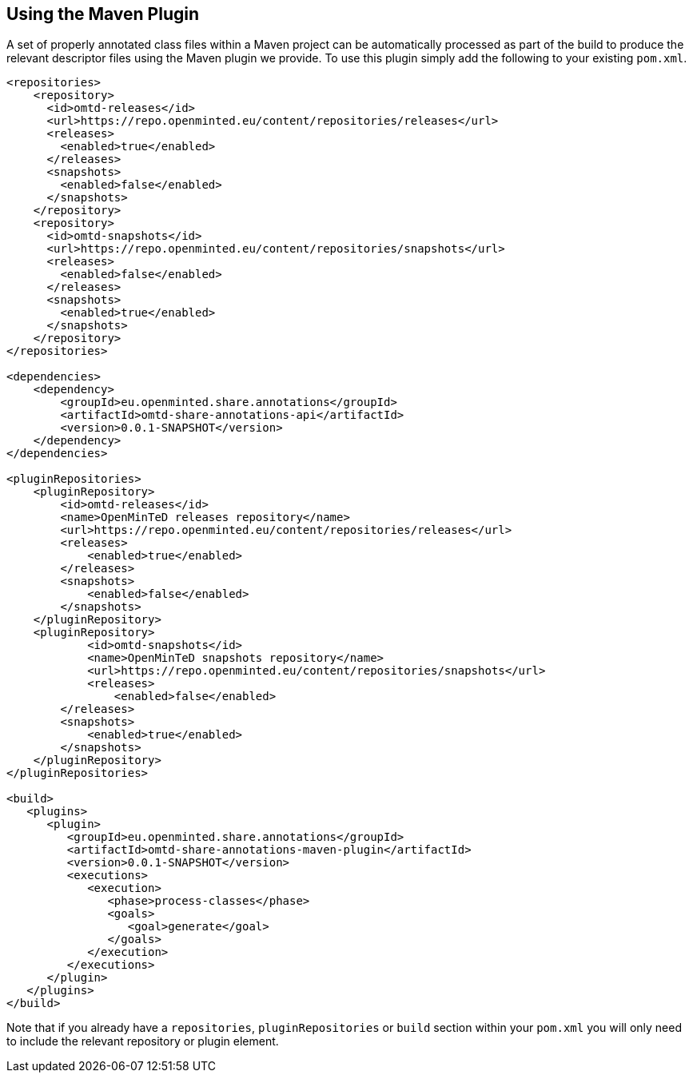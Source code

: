 [[sect_maven]]

== Using the Maven Plugin

A set of properly annotated class files within a Maven project can be automatically processed as part of the build to
produce the relevant descriptor files using the Maven plugin we provide. To use this plugin simply add the following to
your existing `pom.xml`.

[source,xml]
----
<repositories>
    <repository>
      <id>omtd-releases</id>
      <url>https://repo.openminted.eu/content/repositories/releases</url>
      <releases>
        <enabled>true</enabled>
      </releases>
      <snapshots>
        <enabled>false</enabled>
      </snapshots>
    </repository>
    <repository>
      <id>omtd-snapshots</id>
      <url>https://repo.openminted.eu/content/repositories/snapshots</url>
      <releases>
        <enabled>false</enabled>
      </releases>
      <snapshots>
        <enabled>true</enabled>
      </snapshots>
    </repository>
</repositories>

<dependencies>
    <dependency>
        <groupId>eu.openminted.share.annotations</groupId>
        <artifactId>omtd-share-annotations-api</artifactId>
        <version>0.0.1-SNAPSHOT</version>
    </dependency>
</dependencies>

<pluginRepositories>
    <pluginRepository>
        <id>omtd-releases</id>
        <name>OpenMinTeD releases repository</name>
        <url>https://repo.openminted.eu/content/repositories/releases</url>
        <releases>
            <enabled>true</enabled>
        </releases>
        <snapshots>
            <enabled>false</enabled>
        </snapshots>
    </pluginRepository>
    <pluginRepository>
	    <id>omtd-snapshots</id>
	    <name>OpenMinTeD snapshots repository</name>
	    <url>https://repo.openminted.eu/content/repositories/snapshots</url>
	    <releases>
	        <enabled>false</enabled>
        </releases>
        <snapshots>
            <enabled>true</enabled>
        </snapshots>
    </pluginRepository>
</pluginRepositories>

<build>
   <plugins>
      <plugin>
         <groupId>eu.openminted.share.annotations</groupId>
         <artifactId>omtd-share-annotations-maven-plugin</artifactId>
         <version>0.0.1-SNAPSHOT</version>
         <executions>
            <execution>
               <phase>process-classes</phase>
               <goals>
                  <goal>generate</goal>
               </goals>
            </execution>
         </executions>
      </plugin>
   </plugins>
</build>
----

Note that if you already have a `repositories`, `pluginRepositories` or `build` section within your `pom.xml` you will
only need to include the relevant repository or plugin element.
